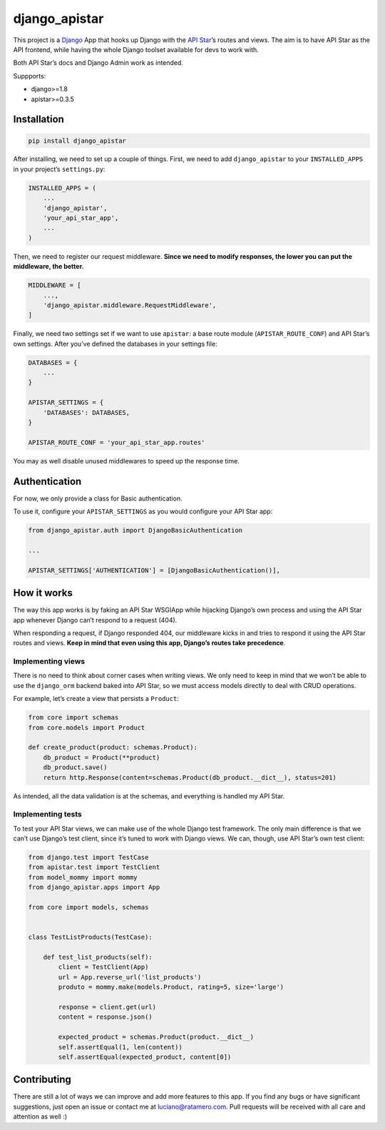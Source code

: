 django_apistar
==============

.. image:: https://travis-ci.org/lucianoratamero/django_apistar.svg?branch=master
    :target: https://travis-ci.org/lucianoratamero/django_apistar

This project is a `Django`_ App that hooks up Django with the `API
Star`_\ ’s routes and views. The aim is to have API Star as the API
frontend, while having the whole Django toolset available for devs to
work with.

Both API Star’s docs and Django Admin work as intended.

Suppports:

- django>=1.8
- apistar>=0.3.5

Installation
~~~~~~~~~~~~
.. code:: shell

    pip install django_apistar


After installing, we need to set up a couple of things. First, we need to add ``django_apistar`` to your ``INSTALLED_APPS`` in your project’s ``settings.py``:

.. code:: python

    INSTALLED_APPS = (
        ...
        'django_apistar',
        'your_api_star_app',
        ...
    )

Then, we need to register our request middleware. **Since we need to modify responses, the lower you can put the middleware, the better.**

.. code:: python

    MIDDLEWARE = [
        ...,
        'django_apistar.middleware.RequestMiddleware',
    ]

Finally, we need two settings set if we want to use ``apistar``: a base route module (``APISTAR_ROUTE_CONF``) and API Star’s own settings. After you’ve defined the databases in your settings file:

.. code:: python

    DATABASES = {
        ...
    }

    APISTAR_SETTINGS = {
        'DATABASES': DATABASES,
    }

    APISTAR_ROUTE_CONF = 'your_api_star_app.routes'

You may as well disable unused middlewares to speed up the response time.

Authentication
~~~~~~~~~~~~~~

For now, we only provide a class for Basic authentication.

To use it, configure your ``APISTAR_SETTINGS`` as you would configure your API Star app:

.. code:: python

    from django_apistar.auth import DjangoBasicAuthentication

    ...

    APISTAR_SETTINGS['AUTHENTICATION'] = [DjangoBasicAuthentication()],

How it works
~~~~~~~~~~~~

The way this app works is by faking an API Star WSGIApp while hijacking Django’s own process and using the API Star app whenever Django can’t respond to a request (404).

When responding a request, if Django responded 404, our middleware kicks in and tries to respond it using the API Star routes and views. **Keep in mind that even using this app, Django’s routes take precedence**.

Implementing views
''''''''''''''''''

There is no need to think about corner cases when writing views. We only need to keep in mind that we won’t be able to use the ``django_orm`` backend baked into API Star, so we must access models directly to deal with CRUD operations.

For example, let’s create a view that persists a ``Product``:

.. code:: python

    from core import schemas
    from core.models import Product

    def create_product(product: schemas.Product):
        db_product = Product(**product)
        db_product.save()
        return http.Response(content=schemas.Product(db_product.__dict__), status=201)

As intended, all the data validation is at the schemas, and everything is handled my API Star.

Implementing tests
''''''''''''''''''

To test your API Star views, we can make use of the whole Django test framework. The only main difference is that we can’t use Django’s test client, since it’s tuned to work with Django views. We can, though, use API Star’s own test client:

.. code:: python

    from django.test import TestCase
    from apistar.test import TestClient
    from model_mommy import mommy
    from django_apistar.apps import App

    from core import models, schemas


    class TestListProducts(TestCase):

        def test_list_products(self):
            client = TestClient(App)
            url = App.reverse_url('list_products')
            produto = mommy.make(models.Product, rating=5, size='large')

            response = client.get(url)
            content = response.json()

            expected_product = schemas.Product(product.__dict__)
            self.assertEqual(1, len(content))
            self.assertEqual(expected_product, content[0])

Contributing
~~~~~~~~~~~~

There are still a lot of ways we can improve and add more features to this app. If you find any bugs or have significant suggestions, just open an issue or contact me at luciano@ratamero.com. Pull requests will be received with all care and attention as well :)

.. _Django: https://www.djangoproject.com/
.. _API Star: https://github.com/encode/apistar
